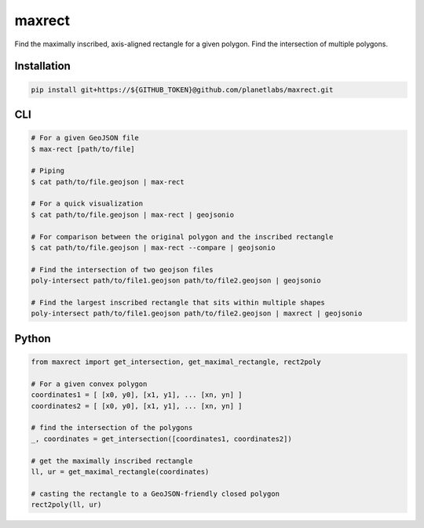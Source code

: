 maxrect
=======

Find the maximally inscribed, axis-aligned rectangle for a given polygon.
Find the intersection of multiple polygons.

.. image:: https://pl-amit.s3.amazonaws.com/demo/maxrect/maximal-rectangle.png


Installation
------------

.. code-block:: bash

    pip install git+https://${GITHUB_TOKEN}@github.com/planetlabs/maxrect.git


CLI
---

.. code-block:: bash


    # For a given GeoJSON file
    $ max-rect [path/to/file]

    # Piping
    $ cat path/to/file.geojson | max-rect

    # For a quick visualization
    $ cat path/to/file.geojson | max-rect | geojsonio

    # For comparison between the original polygon and the inscribed rectangle
    $ cat path/to/file.geojson | max-rect --compare | geojsonio

    # Find the intersection of two geojson files
    poly-intersect path/to/file1.geojson path/to/file2.geojson | geojsonio

    # Find the largest inscribed rectangle that sits within multiple shapes
    poly-intersect path/to/file1.geojson path/to/file2.geojson | maxrect | geojsonio


Python
------

.. code-block:: python

    from maxrect import get_intersection, get_maximal_rectangle, rect2poly

    # For a given convex polygon
    coordinates1 = [ [x0, y0], [x1, y1], ... [xn, yn] ]
    coordinates2 = [ [x0, y0], [x1, y1], ... [xn, yn] ]

    # find the intersection of the polygons
    _, coordinates = get_intersection([coordinates1, coordinates2])

    # get the maximally inscribed rectangle
    ll, ur = get_maximal_rectangle(coordinates)

    # casting the rectangle to a GeoJSON-friendly closed polygon
    rect2poly(ll, ur)
